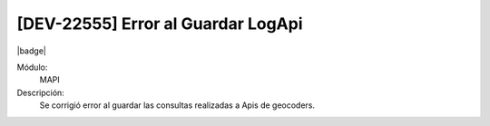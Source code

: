 [DEV-22555] Error al Guardar LogApi
======================================

|badge|

.. |badge| raw:: html
   
   <span style="background-color: #7c04de; color: white; padding: 4px 8px; border-radius: 4px;">Corrección</span>

Módulo: 
   MAPI

Descripción: 
 Se corrigió error al guardar las consultas realizadas a Apis de geocoders.

.. versionadded:: 10.221.0.0-LTS

